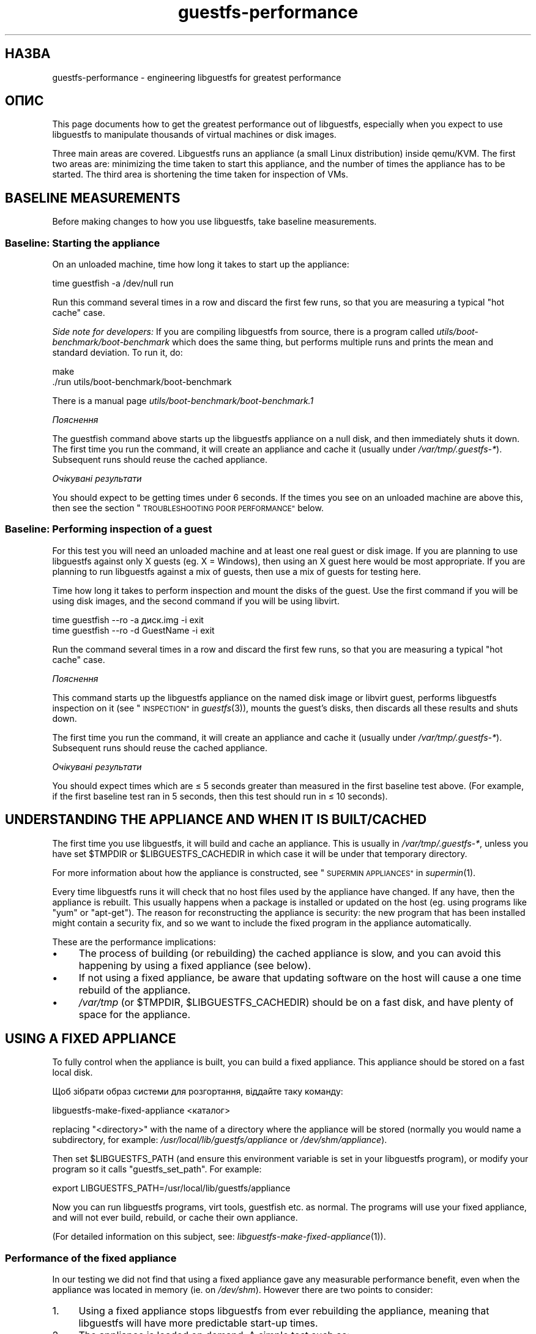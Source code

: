.\" Automatically generated by Podwrapper::Man 1.36.6 (Pod::Simple 3.35)
.\"
.\" Standard preamble:
.\" ========================================================================
.de Sp \" Vertical space (when we can't use .PP)
.if t .sp .5v
.if n .sp
..
.de Vb \" Begin verbatim text
.ft CW
.nf
.ne \\$1
..
.de Ve \" End verbatim text
.ft R
.fi
..
.\" Set up some character translations and predefined strings.  \*(-- will
.\" give an unbreakable dash, \*(PI will give pi, \*(L" will give a left
.\" double quote, and \*(R" will give a right double quote.  \*(C+ will
.\" give a nicer C++.  Capital omega is used to do unbreakable dashes and
.\" therefore won't be available.  \*(C` and \*(C' expand to `' in nroff,
.\" nothing in troff, for use with C<>.
.tr \(*W-
.ds C+ C\v'-.1v'\h'-1p'\s-2+\h'-1p'+\s0\v'.1v'\h'-1p'
.ie n \{\
.    ds -- \(*W-
.    ds PI pi
.    if (\n(.H=4u)&(1m=24u) .ds -- \(*W\h'-12u'\(*W\h'-12u'-\" diablo 10 pitch
.    if (\n(.H=4u)&(1m=20u) .ds -- \(*W\h'-12u'\(*W\h'-8u'-\"  diablo 12 pitch
.    ds L" ""
.    ds R" ""
.    ds C` ""
.    ds C' ""
'br\}
.el\{\
.    ds -- \|\(em\|
.    ds PI \(*p
.    ds L" ``
.    ds R" ''
.    ds C`
.    ds C'
'br\}
.\"
.\" Escape single quotes in literal strings from groff's Unicode transform.
.ie \n(.g .ds Aq \(aq
.el       .ds Aq '
.\"
.\" If the F register is >0, we'll generate index entries on stderr for
.\" titles (.TH), headers (.SH), subsections (.SS), items (.Ip), and index
.\" entries marked with X<> in POD.  Of course, you'll have to process the
.\" output yourself in some meaningful fashion.
.\"
.\" Avoid warning from groff about undefined register 'F'.
.de IX
..
.if !\nF .nr F 0
.if \nF>0 \{\
.    de IX
.    tm Index:\\$1\t\\n%\t"\\$2"
..
.    if !\nF==2 \{\
.        nr % 0
.        nr F 2
.    \}
.\}
.\" ========================================================================
.\"
.IX Title "guestfs-performance 1"
.TH guestfs-performance 1 "2017-09-15" "libguestfs-1.36.6" "Virtualization Support"
.\" For nroff, turn off justification.  Always turn off hyphenation; it makes
.\" way too many mistakes in technical documents.
.if n .ad l
.nh
.SH "НАЗВА"
.IX Header "НАЗВА"
guestfs-performance \- engineering libguestfs for greatest performance
.SH "ОПИС"
.IX Header "ОПИС"
This page documents how to get the greatest performance out of libguestfs,
especially when you expect to use libguestfs to manipulate thousands of
virtual machines or disk images.
.PP
Three main areas are covered. Libguestfs runs an appliance (a small Linux
distribution) inside qemu/KVM.  The first two areas are: minimizing the time
taken to start this appliance, and the number of times the appliance has to
be started.  The third area is shortening the time taken for inspection of
VMs.
.SH "BASELINE MEASUREMENTS"
.IX Header "BASELINE MEASUREMENTS"
Before making changes to how you use libguestfs, take baseline measurements.
.SS "Baseline: Starting the appliance"
.IX Subsection "Baseline: Starting the appliance"
On an unloaded machine, time how long it takes to start up the appliance:
.PP
.Vb 1
\& time guestfish \-a /dev/null run
.Ve
.PP
Run this command several times in a row and discard the first few runs, so
that you are measuring a typical \*(L"hot cache\*(R" case.
.PP
\&\fISide note for developers:\fR If you are compiling libguestfs from source,
there is a program called \fIutils/boot\-benchmark/boot\-benchmark\fR which does
the same thing, but performs multiple runs and prints the mean and standard
deviation.  To run it, do:
.PP
.Vb 2
\& make
\& ./run utils/boot\-benchmark/boot\-benchmark
.Ve
.PP
There is a manual page \fIutils/boot\-benchmark/boot\-benchmark.1\fR
.PP
\fIПояснення\fR
.IX Subsection "Пояснення"
.PP
The guestfish command above starts up the libguestfs appliance on a null
disk, and then immediately shuts it down.  The first time you run the
command, it will create an appliance and cache it (usually under
\&\fI/var/tmp/.guestfs\-*\fR).  Subsequent runs should reuse the cached appliance.
.PP
\fIОчікувані результати\fR
.IX Subsection "Очікувані результати"
.PP
You should expect to be getting times under 6 seconds.  If the times you see
on an unloaded machine are above this, then see the section
\&\*(L"\s-1TROUBLESHOOTING POOR PERFORMANCE\*(R"\s0 below.
.SS "Baseline: Performing inspection of a guest"
.IX Subsection "Baseline: Performing inspection of a guest"
For this test you will need an unloaded machine and at least one real guest
or disk image.  If you are planning to use libguestfs against only X guests
(eg. X = Windows), then using an X guest here would be most appropriate.  If
you are planning to run libguestfs against a mix of guests, then use a mix
of guests for testing here.
.PP
Time how long it takes to perform inspection and mount the disks of the
guest.  Use the first command if you will be using disk images, and the
second command if you will be using libvirt.
.PP
.Vb 1
\& time guestfish \-\-ro \-a диск.img \-i exit
\&
\& time guestfish \-\-ro \-d GuestName \-i exit
.Ve
.PP
Run the command several times in a row and discard the first few runs, so
that you are measuring a typical \*(L"hot cache\*(R" case.
.PP
\fIПояснення\fR
.IX Subsection "Пояснення"
.PP
This command starts up the libguestfs appliance on the named disk image or
libvirt guest, performs libguestfs inspection on it (see
\&\*(L"\s-1INSPECTION\*(R"\s0 in \fIguestfs\fR\|(3)), mounts the guest's disks, then discards all these
results and shuts down.
.PP
The first time you run the command, it will create an appliance and cache it
(usually under \fI/var/tmp/.guestfs\-*\fR).  Subsequent runs should reuse the
cached appliance.
.PP
\fIОчікувані результати\fR
.IX Subsection "Очікувані результати"
.PP
You should expect times which are ≤ 5 seconds greater than measured in
the first baseline test above.  (For example, if the first baseline test ran
in 5 seconds, then this test should run in ≤ 10 seconds).
.SH "UNDERSTANDING THE APPLIANCE AND WHEN IT IS BUILT/CACHED"
.IX Header "UNDERSTANDING THE APPLIANCE AND WHEN IT IS BUILT/CACHED"
The first time you use libguestfs, it will build and cache an appliance.
This is usually in \fI/var/tmp/.guestfs\-*\fR, unless you have set \f(CW$TMPDIR\fR or
\&\f(CW$LIBGUESTFS_CACHEDIR\fR in which case it will be under that temporary
directory.
.PP
For more information about how the appliance is constructed, see
\&\*(L"\s-1SUPERMIN APPLIANCES\*(R"\s0 in \fIsupermin\fR\|(1).
.PP
Every time libguestfs runs it will check that no host files used by the
appliance have changed.  If any have, then the appliance is rebuilt.  This
usually happens when a package is installed or updated on the host
(eg. using programs like \f(CW\*(C`yum\*(C'\fR or \f(CW\*(C`apt\-get\*(C'\fR).  The reason for
reconstructing the appliance is security: the new program that has been
installed might contain a security fix, and so we want to include the fixed
program in the appliance automatically.
.PP
These are the performance implications:
.IP "\(bu" 4
The process of building (or rebuilding) the cached appliance is slow, and
you can avoid this happening by using a fixed appliance (see below).
.IP "\(bu" 4
If not using a fixed appliance, be aware that updating software on the host
will cause a one time rebuild of the appliance.
.IP "\(bu" 4
\&\fI/var/tmp\fR (or \f(CW$TMPDIR\fR, \f(CW$LIBGUESTFS_CACHEDIR\fR) should be on a fast
disk, and have plenty of space for the appliance.
.SH "USING A FIXED APPLIANCE"
.IX Header "USING A FIXED APPLIANCE"
To fully control when the appliance is built, you can build a fixed
appliance.  This appliance should be stored on a fast local disk.
.PP
Щоб зібрати образ системи для розгортання, віддайте таку команду:
.PP
.Vb 1
\& libguestfs\-make\-fixed\-appliance <каталог>
.Ve
.PP
replacing \f(CW\*(C`<directory>\*(C'\fR with the name of a directory where the
appliance will be stored (normally you would name a subdirectory, for
example: \fI/usr/local/lib/guestfs/appliance\fR or \fI/dev/shm/appliance\fR).
.PP
Then set \f(CW$LIBGUESTFS_PATH\fR (and ensure this environment variable is set in
your libguestfs program), or modify your program so it calls
\&\f(CW\*(C`guestfs_set_path\*(C'\fR.  For example:
.PP
.Vb 1
\& export LIBGUESTFS_PATH=/usr/local/lib/guestfs/appliance
.Ve
.PP
Now you can run libguestfs programs, virt tools, guestfish etc. as normal.
The programs will use your fixed appliance, and will not ever build,
rebuild, or cache their own appliance.
.PP
(For detailed information on this subject, see:
\&\fIlibguestfs\-make\-fixed\-appliance\fR\|(1)).
.SS "Performance of the fixed appliance"
.IX Subsection "Performance of the fixed appliance"
In our testing we did not find that using a fixed appliance gave any
measurable performance benefit, even when the appliance was located in
memory (ie. on \fI/dev/shm\fR).  However there are two points to consider:
.IP "1." 4
Using a fixed appliance stops libguestfs from ever rebuilding the appliance,
meaning that libguestfs will have more predictable start-up times.
.IP "2." 4
The appliance is loaded on demand.  A simple test such as:
.Sp
.Vb 1
\& time guestfish \-a /dev/null run
.Ve
.Sp
does not load very much of the appliance.  A real libguestfs program using
complicated \s-1API\s0 calls would demand-load a lot more of the appliance.  Being
able to store the appliance in a specified location makes the performance
more predictable.
.SH "REDUCING THE NUMBER OF TIMES THE APPLIANCE IS LAUNCHED"
.IX Header "REDUCING THE NUMBER OF TIMES THE APPLIANCE IS LAUNCHED"
By far the most effective, though not always the simplest way to get good
performance is to ensure that the appliance is launched the minimum number
of times.  This will probably involve changing your libguestfs application.
.PP
Try to call \f(CW\*(C`guestfs_launch\*(C'\fR at most once per target virtual machine or
disk image.
.PP
Instead of using a separate instance of \fIguestfish\fR\|(1) to make a series of
changes to the same guest, use a single instance of guestfish and/or use the
guestfish \fI\-\-listen\fR option.
.PP
Consider writing your program as a daemon which holds a guest open while
making a series of changes.  Or marshal all the operations you want to
perform before opening the guest.
.PP
You can also try adding disks from multiple guests to a single appliance.
Before trying this, note the following points:
.IP "1." 4
Adding multiple guests to one appliance is a security problem because it may
allow one guest to interfere with the disks of another guest.  Only do it if
you trust all the guests, or if you can group guests by trust.
.IP "2." 4
There is a hard limit to the number of disks you can add to a single
appliance.  Call \*(L"guestfs_max_disks\*(R" in \fIguestfs\fR\|(3) to get this limit.  For
further information see \*(L"\s-1LIMITS\*(R"\s0 in \fIguestfs\fR\|(3).
.IP "3." 4
Using libguestfs this way is complicated.  Disks can have unexpected
interactions: for example, if two guests use the same \s-1UUID\s0 for a filesystem
(because they were cloned), or have volume groups with the same name (but
see \f(CW\*(C`guestfs_lvm_set_filter\*(C'\fR).
.PP
\&\fIvirt\-df\fR\|(1) adds multiple disks by default, so the source code for this
program would be a good place to start.
.SH "SHORTENING THE TIME TAKEN FOR INSPECTION OF VMs"
.IX Header "SHORTENING THE TIME TAKEN FOR INSPECTION OF VMs"
The main advice is obvious: Do not perform inspection (which is expensive)
unless you need the results.
.PP
If you previously performed inspection on the guest, then it may be safe to
cache and reuse the results from last time.
.PP
Some disks don't need to be inspected at all: for example, if you are
creating a disk image, or if the disk image is not a \s-1VM,\s0 or if the disk
image has a known layout.
.PP
Even when basic inspection (\f(CW\*(C`guestfs_inspect_os\*(C'\fR) is required, auxiliary
inspection operations may be avoided:
.IP "\(bu" 4
Mounting disks is only necessary to get further filesystem information.
.IP "\(bu" 4
Listing applications (\f(CW\*(C`guestfs_inspect_list_applications\*(C'\fR) is an expensive
operation on Linux, but almost free on Windows.
.IP "\(bu" 4
Generating a guest icon (\f(CW\*(C`guestfs_inspect_get_icon\*(C'\fR) is cheap on Linux but
expensive on Windows.
.SH "PARALLEL APPLIANCES"
.IX Header "PARALLEL APPLIANCES"
Libguestfs appliances are mostly I/O bound and you can launch multiple
appliances in parallel.  Provided there is enough free memory, there should
be little difference in launching 1 appliance vs N appliances in parallel.
.PP
On a 2\-core (4\-thread) laptop with 16 \s-1GB\s0 of \s-1RAM,\s0 using the (not especially
realistic) test Perl script below, the following plot shows excellent
scalability when running between 1 and 20 appliances in parallel:
.PP
.Vb 10
\&  12 ++\-\-\-+\-\-\-\-+\-\-\-\-+\-\-\-\-+\-\-\-\-\-+\-\-\-\-+\-\-\-\-+\-\-\-\-+\-\-\-\-+\-\-\-++
\&     +    +    +    +    +     +    +    +    +    +    *
\&     |                                                  |
\&     |                                               *  |
\&  11 ++                                                ++
\&     |                                                  |
\&     |                                                  |
\&     |                                          *  *    |
\&  10 ++                                                ++
\&     |                                        *         |
\&     |                                                  |
\& s   |                                                  |
\&   9 ++                                                ++
\& e   |                                                  |
\&     |                                     *            |
\& c   |                                                  |
\&   8 ++                                  *             ++
\& o   |                                *                 |
\&     |                                                  |
\& n 7 ++                                                ++
\&     |                              *                   |
\& d   |                           *                      |
\&     |                                                  |
\& s 6 ++                                                ++
\&     |                      *  *                        |
\&     |                   *                              |
\&     |                                                  |
\&   5 ++                                                ++
\&     |                                                  |
\&     |                 *                                |
\&     |            * *                                   |
\&   4 ++                                                ++
\&     |                                                  |
\&     |                                                  |
\&     +    *  * *    +    +     +    +    +    +    +    +
\&   3 ++\-*\-+\-\-\-\-+\-\-\-\-+\-\-\-\-+\-\-\-\-\-+\-\-\-\-+\-\-\-\-+\-\-\-\-+\-\-\-\-+\-\-\-++
\&     0    2    4    6    8     10   12   14   16   18   20
\&               number of parallel appliances
.Ve
.PP
It is possible to run many more than 20 appliances in parallel, but if you
are using the libvirt backend then you should be aware that out of the box
libvirt limits the number of client connections to 20.
.PP
The simple Perl script below was used to collect the data for the plot
above, but there is much more information on this subject, including more
advanced test scripts and graphs, available in the following blog postings:
.PP
http://rwmj.wordpress.com/2013/02/25/multiple\-libguestfs\-appliances\-in\-parallel\-part\-1/
http://rwmj.wordpress.com/2013/02/25/multiple\-libguestfs\-appliances\-in\-parallel\-part\-2/
http://rwmj.wordpress.com/2013/02/25/multiple\-libguestfs\-appliances\-in\-parallel\-part\-3/
http://rwmj.wordpress.com/2013/02/25/multiple\-libguestfs\-appliances\-in\-parallel\-part\-4/
.PP
.Vb 1
\& #!/usr/bin/env perl
\& 
\& use strict;
\& use threads;
\& use warnings;
\& use Sys::Guestfs;
\& use Time::HiRes qw(time);
\& 
\& sub test {
\&     my $g = Sys::Guestfs\->new;
\&     $g\->add_drive_ro ("/dev/null");
\&     $g\->launch ();
\&     
\&     # You could add some work for libguestfs to do here.
\&     
\&     $g\->close ();
\& }
\& 
\& # Get everything into cache.
\& test (); test (); test ();
\& 
\& for my $nr_threads (1..20) {
\&     my $start_t = time ();
\&     my @threads;
\&     foreach (1..$nr_threads) {
\&         push @threads, threads\->create (\e&test)
\&     }
\&     foreach (@threads) {
\&         $_\->join ();
\&         if (my $err = $_\->error ()) {
\&             die "launch failed with $nr_threads threads: $err"
\&         }
\&     }
\&     my $end_t = time ();
\&     printf ("%d %.2f\en", $nr_threads, $end_t \- $start_t);
\& }
.Ve
.SH "USING USER-MODE LINUX"
.IX Header "USING USER-MODE LINUX"
Since libguestfs 1.24, it has been possible to use the User-Mode Linux (uml)
backend instead of \s-1KVM\s0 (see \*(L"USER-MODE \s-1LINUX BACKEND\*(R"\s0 in \fIguestfs\fR\|(3)).  This
section makes some general remarks about this backend, but it is \fBhighly
advisable\fR to measure your own workload under \s-1UML\s0 rather than trusting
comments or intuition.
.IP "\(bu" 4
\&\s-1UML\s0 usually performs the same or slightly slower than \s-1KVM,\s0 on baremetal.
.IP "\(bu" 4
However \s-1UML\s0 often performs the same under virtualization as it does on
baremetal, whereas \s-1KVM\s0 can run much slower under virtualization (since
hardware virt acceleration is not available).
.IP "\(bu" 4
Upload and download is as much as 10 times slower on \s-1UML\s0 than \s-1KVM.\s0
Libguestfs sends this data over the \s-1UML\s0 emulated serial port, which is far
less efficient than \s-1KVM\s0's virtio-serial.
.IP "\(bu" 4
\&\s-1UML\s0 lacks some features (eg. qcow2 support), so it may not be applicable at
all.
.PP
For some actual figures, see:
http://rwmj.wordpress.com/2013/08/14/performance\-of\-user\-mode\-linux\-as\-a\-libguestfs\-backend/#content
.SH "TROUBLESHOOTING POOR PERFORMANCE"
.IX Header "TROUBLESHOOTING POOR PERFORMANCE"
.SS "Ensure hardware virtualization is available"
.IX Subsection "Ensure hardware virtualization is available"
Use \fI/proc/cpuinfo\fR and this page:
.PP
http://virt\-tools.org/learning/check\-hardware\-virt/
.PP
to ensure that hardware virtualization is available.  Note that you may need
to enable it in your \s-1BIOS.\s0
.PP
Hardware virt is not usually available inside VMs, and libguestfs will run
slowly inside another virtual machine whatever you do.  Nested
virtualization does not work well in our experience, and is certainly no
substitute for running libguestfs on baremetal.
.SS "Ensure \s-1KVM\s0 is available"
.IX Subsection "Ensure KVM is available"
Ensure that \s-1KVM\s0 is enabled and available to the user that will run
libguestfs.  It should be safe to set 0666 permissions on \fI/dev/kvm\fR and
most distributions now do this.
.SS "Processors to avoid"
.IX Subsection "Processors to avoid"
Avoid processors that don't have hardware virtualization, and some
processors which are simply very slow (\s-1AMD\s0 Geode being a great example).
.SS "Xen dom0"
.IX Subsection "Xen dom0"
In Xen, dom0 is a virtual machine, and so hardware virtualization is not
available.
.SS "Use libguestfs ≥ 1.34 and qemu ≥ 2.7"
.IX Subsection "Use libguestfs ≥ 1.34 and qemu ≥ 2.7"
During the libguestfs 1.33 development cycle, we spent a large amount of
time concentrating on boot performance, and added some patches to
libguestfs, qemu and Linux which in some cases can reduce boot times to well
under 1 second.  You may therefore get much better performance by moving to
the versions of libguestfs or qemu mentioned in the heading.
.SH "DETAILED ANALYSIS"
.IX Header "DETAILED ANALYSIS"
.SS "Boot analysis"
.IX Subsection "Boot analysis"
In the libguestfs source directory, in \fIutils/boot\-analysis\fR is a program
called \f(CW\*(C`boot\-analysis\*(C'\fR.  This program is able to produce a very detailed
breakdown of the boot steps (eg. qemu, \s-1BIOS,\s0 kernel, libguestfs init
script), and can measure how long it takes to perform each step.
.PP
To run this program, do:
.PP
.Vb 2
\& make
\& ./run utils/boot\-analysis/boot\-analysis
.Ve
.PP
There is a manual page \fIutils/boot\-benchmark/boot\-analysis.1\fR
.SS "Detailed timings using ts"
.IX Subsection "Detailed timings using ts"
Use the \fIts\fR\|(1) command (from moreutils) to show detailed timings:
.PP
.Vb 10
\& $ guestfish \-a /dev/null run \-v |& ts \-i \*(Aq%.s\*(Aq
\& 0.000022 libguestfs: launch: program=guestfish
\& 0.000134 libguestfs: launch: version=1.29.31fedora=23,release=2.fc23,libvirt
\& 0.000044 libguestfs: launch: backend registered: unix
\& 0.000035 libguestfs: launch: backend registered: uml
\& 0.000035 libguestfs: launch: backend registered: libvirt
\& 0.000032 libguestfs: launch: backend registered: direct
\& 0.000030 libguestfs: launch: backend=libvirt
\& 0.000031 libguestfs: launch: tmpdir=/tmp/libguestfsw18rBQ
\& 0.000029 libguestfs: launch: umask=0002
\& 0.000031 libguestfs: launch: euid=1000
\& 0.000030 libguestfs: libvirt version = 1002012 (1.2.12)
\& [etc]
.Ve
.PP
The timestamps are seconds (incrementally since the previous line).
.SS "Detailed timings using SystemTap"
.IX Subsection "Detailed timings using SystemTap"
You can use SystemTap (\fIstap\fR\|(1)) to get detailed timings from libguestfs
programs.
.PP
Save the following script as \fItime.stap\fR:
.PP
.Vb 1
\& global last;
\& 
\& function display_time () {
\&       now = gettimeofday_us ();
\&       delta = 0;
\&       if (last > 0)
\&             delta = now \- last;
\&       last = now;
\& 
\&       printf ("%d (+%d):", now, delta);
\& }
\& 
\& probe begin {
\&       last = 0;
\&       printf ("ready\en");
\& }
\& 
\& /* Display all calls to static markers. */
\& probe process("/usr/lib*/libguestfs.so.0")
\&           .provider("guestfs").mark("*") ? {
\&       display_time();
\&       printf ("\et%s %s\en", $$name, $$parms);
\& }
\& 
\& /* Показати усі виклики функцій guestfs_*. */
\& probe process("/usr/lib*/libguestfs.so.0")
\&           .function("guestfs_[a\-z]*") ? {
\&       display_time();
\&       printf ("\et%s %s\en", probefunc(), $$parms);
\& }
.Ve
.PP
Run it as root in one window:
.PP
.Vb 2
\& # stap time.stap
\& ready
.Ve
.PP
It prints \*(L"ready\*(R" when SystemTap has loaded the program.  Run your
libguestfs program, guestfish or a virt tool in another window.  For
example:
.PP
.Vb 1
\& $ guestfish \-a /dev/null run
.Ve
.PP
In the stap window you will see a large amount of output, with the time
taken for each step shown (microseconds in parenthesis).  For example:
.PP
.Vb 9
\& xxxx (+0):     guestfs_create 
\& xxxx (+29):    guestfs_set_pgroup g=0x17a9de0 pgroup=0x1
\& xxxx (+9):     guestfs_add_drive_opts_argv g=0x17a9de0 [...]
\& xxxx (+8):     guestfs_int_safe_strdup g=0x17a9de0 str=0x7f8a153bed5d
\& xxxx (+19):    guestfs_int_safe_malloc g=0x17a9de0 nbytes=0x38
\& xxxx (+5):     guestfs_int_safe_strdup g=0x17a9de0 str=0x17a9f60
\& xxxx (+10):    guestfs_launch g=0x17a9de0
\& xxxx (+4):     launch_start 
\& [etc]
.Ve
.PP
You will need to consult, and even modify, the source to libguestfs to fully
understand the output.
.SS "Detailed debugging using gdb"
.IX Subsection "Detailed debugging using gdb"
You can attach to the appliance BIOS/kernel using gdb.  If you know what
you're doing, this can be a useful way to diagnose boot regressions.
.PP
Firstly, you have to change qemu so it runs with the \f(CW\*(C`\-S\*(C'\fR and \f(CW\*(C`\-s\*(C'\fR
options.  These options cause qemu to pause at boot and allow you to attach
a debugger.  Read \fIqemu\fR\|(1) for further information.  Libguestfs invokes
qemu several times (to scan the help output and so on) and you only want the
final invocation of qemu to use these options, so use a qemu wrapper script
like this:
.PP
.Vb 1
\& #!/bin/bash \-
\& 
\& # Set this to point to the real qemu binary.
\& qemu=/usr/bin/qemu\-kvm
\& 
\& if [ "$1" != "\-global" ]; then
\&     # Scanning help output etc.
\&     exec $qemu "$@"
\& else 
\&     # Really running qemu.
\&     exec $qemu \-S \-s "$@"
\& fi
.Ve
.PP
Now run guestfish or another libguestfs tool with the qemu wrapper (see
\&\*(L"\s-1QEMU WRAPPERS\*(R"\s0 in \fIguestfs\fR\|(3) to understand what this is doing):
.PP
.Vb 1
\& LIBGUESTFS_HV=/path/to/qemu\-wrapper guestfish \-a /dev/null \-v run
.Ve
.PP
This should pause just after qemu launches.  In another window, attach to
qemu using gdb:
.PP
.Vb 7
\& $ gdb
\& (gdb) set architecture i8086
\& The target architecture is assumed to be i8086
\& (gdb) target remote :1234
\& Remote debugging using :1234
\& 0x0000fff0 in ?? ()
\& (gdb) cont
.Ve
.PP
At this point you can use standard gdb techniques, eg. hitting \f(CW\*(C`^C\*(C'\fR to
interrupt the boot and \f(CW\*(C`bt\*(C'\fR get a stack trace, setting breakpoints, etc.
Note that when you are past the \s-1BIOS\s0 and into the Linux kernel, you'll want
to change the architecture back to 32 or 64 bit.
.SH "PERFORMANCE REGRESSIONS IN OTHER PROGRAMS"
.IX Header "PERFORMANCE REGRESSIONS IN OTHER PROGRAMS"
Sometimes performance regressions happen in other programs (eg. qemu, the
kernel) that cause problems for libguestfs.
.PP
In the libguestfs source, \fIutils/boot\-benchmark/boot\-benchmark\-range.pl\fR is
a script which can be used to benchmark libguestfs across a range of git
commits in another project to find out if any commit is causing a slowdown
(or speedup).
.PP
To find out how to use this script, consult the manual:
.PP
.Vb 1
\& ./utils/boot\-benchmark/boot\-benchmark\-range.pl \-\-man
.Ve
.SH "ТАКОЖ ПЕРЕГЛЯНЬТЕ"
.IX Header "ТАКОЖ ПЕРЕГЛЯНЬТЕ"
\&\fIsupermin\fR\|(1), \fIguestfish\fR\|(1), \fIguestfs\fR\|(3), \fIguestfs\-examples\fR\|(3),
\&\fIguestfs\-internals\fR\|(1), \fIlibguestfs\-make\-fixed\-appliance\fR\|(1), \fIstap\fR\|(1),
\&\fIqemu\fR\|(1), \fIgdb\fR\|(1), http://libguestfs.org/.
.SH "АВТОРИ"
.IX Header "АВТОРИ"
Richard W.M. Jones (\f(CW\*(C`rjones at redhat dot com\*(C'\fR)
.SH "АВТОРСЬКІ ПРАВА"
.IX Header "АВТОРСЬКІ ПРАВА"
Copyright (C) 2012\-2017 Red Hat Inc.
.SH "LICENSE"
.IX Header "LICENSE"
.SH "BUGS"
.IX Header "BUGS"
To get a list of bugs against libguestfs, use this link:
https://bugzilla.redhat.com/buglist.cgi?component=libguestfs&product=Virtualization+Tools
.PP
To report a new bug against libguestfs, use this link:
https://bugzilla.redhat.com/enter_bug.cgi?component=libguestfs&product=Virtualization+Tools
.PP
When reporting a bug, please supply:
.IP "\(bu" 4
The version of libguestfs.
.IP "\(bu" 4
Where you got libguestfs (eg. which Linux distro, compiled from source, etc)
.IP "\(bu" 4
Describe the bug accurately and give a way to reproduce it.
.IP "\(bu" 4
Run \fIlibguestfs\-test\-tool\fR\|(1) and paste the \fBcomplete, unedited\fR
output into the bug report.
